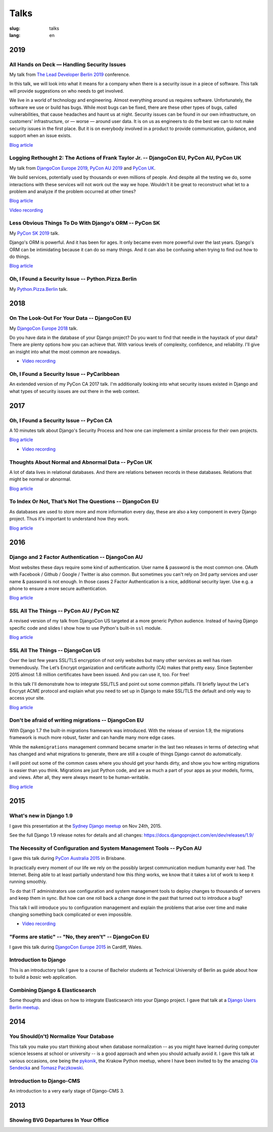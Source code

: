 =====
Talks
=====

:slug: talks
:lang: en


2019
====

All Hands on Deck — Handling Security Issues
--------------------------------------------

My talk from `The Lead Developer Berlin 2019
<https://berlin2019.theleaddeveloper.com/talks#markus-holtermann>`__ conference.

In this talk, we will look into what it means for a company when there is a
security issue in a piece of software. This talk will provide suggestions on
who needs to get involved.

We live in a world of technology and engineering. Almost everything around us
requires software. Unfortunately, the software we use or build has bugs. While
most bugs can be fixed, there are these other types of bugs, called
vulnerabilities, that cause headaches and haunt us at night. Security issues
can be found in our own infrastructure, on customers' infrastructure, or —
worse — around user data. It is on us as engineers to do the best we can to not
make security issues in the first place. But it is on everybody involved in a
product to provide communication, guidance, and support when an issue exists.

.. speakerdeck:: d930a220649a4df5a246a7af65d58a4d
   :ratio: 1.77777777777

`Blog article <{filename}/Misc/2019-12-06__en__all-hands-on-deck-handling-security-issues.rst>`__

.. `Video recording <https://www.youtube.com/watch?v=SdfEsPEPOEg>`__


Logging Rethought 2: The Actions of Frank Taylor Jr. -- DjangoCon EU, PyCon AU, PyCon UK
----------------------------------------------------------------------------------------

My talk from `DjangoCon Europe 2019
<https://2019.djangocon.eu/talks/logging-rethought-2-the-actions-of-frank-taylor-jr/>`__,
`PyCon AU 2019
<https://2019.pycon-au.org/talks/logging-rethought-2-the-actions-of-frank-taylor-jr>`__
and `PyCon UK <https://pretalx.com/pyconuk-2019/talk/WJGTWP/>`__.

We build services, potentially used by thousands or even millions of people.
And despite all the testing we do, some interactions with these services will
not work out the way we hope. Wouldn't it be great to reconstruct what let to a
problem and analyze if the problem occurred at other times?

.. speakerdeck:: cd4e594fe22b433a9a738805e6a89b76
   :ratio: 1.77777777777

`Blog article <{filename}/Misc/2019-04-12__en__logging-rethought.rst>`__

`Video recording <https://www.youtube.com/watch?v=SdfEsPEPOEg>`__

Less Obvious Things To Do With Django's ORM -- PyCon SK
-------------------------------------------------------

My `PyCon SK 2019 <https://2019.pycon.sk/en/>`__ talk.

Django's ORM is powerful. And it has been for ages. It only became even more
powerful over the last years. Django's ORM can be intimidating because it can
do so many things. And it can also be confusing when trying to find out how to
do things.

.. speakerdeck:: 31bc1996e13e405f8caf94695416fca2
   :ratio: 1.77777777777

`Blog article <{filename}/Development/2019-03-23__en__less-obvious-things-to-do-with-djangos-orm.rst>`__


Oh, I Found a Security Issue -- Python.Pizza.Berlin
---------------------------------------------------

My `Python.Pizza.Berlin <https://berlin.python.pizza/>`__ talk.

.. speakerdeck:: f330603c49c94de09a04ae1e212db268
   :ratio: 1.77777777777


2018
====

On The Look-Out For Your Data -- DjangoCon EU
---------------------------------------------

My `DjangoCon Europe 2018 <https://2018.djangocon.eu/>`__ talk.

Do you have data in the database of your Django project? Do you want to find
that needle in the haystack of your data? There are plenty options how you can
achieve that. With various levels of complexity, confidence, and reliability.
I'll give an insight into what the most common are nowadays.

.. speakerdeck:: 1fe1af1a182749789e1b9f4629eab723
   :ratio: 1.77777777777

* `Video recording <https://www.youtube.com/watch?v=GpynTvoxPHI>`__

Oh, I Found a Security Issue -- PyCaribbean
-------------------------------------------

An extended version of my PyCon CA 2017 talk. I'm additionally looking into
what security issues existed in Django and what types of security issues are
out there in the web context.

.. speakerdeck:: 1b4aa86a50b34ac28aaaf67882776ed4
   :ratio: 1.77777777777


2017
====

Oh, I Found a Security Issue -- PyCon CA
----------------------------------------

A 10 minutes talk about Django's Security Process and how one can implement a
similar process for their own projects.

`Blog article <{filename}/Misc/2017-11-22__en__oh-i-found-a-security-issue.rst>`__

.. speakerdeck:: 0803d05dbd78495691cce016b00d3b37
   :ratio: 1.77777777777

* `Video recording <https://www.youtube.com/watch?v=ugcQr6kjA4A>`__

Thoughts About Normal and Abnormal Data -- PyCon UK
---------------------------------------------------

A lot of data lives in relational databases. And there are relations between
records in these databases. Relations that might be normal or abnormal.

`Blog article <{filename}/Misc/2017-10-27__en__thoughts-about-normal-and-abnormal-data.rst>`__

.. speakerdeck:: cc07d328d61549348dd70afdd5e4644a
   :ratio: 1.77777777777

To Index Or Not, That’s Not The Questions -- DjangoCon EU
---------------------------------------------------------

As databases are used to store more and more information every day, these are
also a key component in every Django project. Thus it's important to understand
how they work.

`Blog article <{filename}/Development/2017-04-05__en__to-index-or-not-is-not-the-question.rst>`__

.. speakerdeck:: b34ad0c583854e6cba4764dc1b44e928
   :ratio: 1.77777777777


2016
====

Django and 2 Factor Authentication -- DjangoCon AU
--------------------------------------------------

Most websites these days require some kind of authentication. User name &
password is the most common one. OAuth with Facebook / Github / Google /
Twitter is also common. But sometimes you can't rely on 3rd party services and
user name & password is not enough. In those cases 2 Factor Authentication is a
nice, additional security layer. Use e.g. a phone to ensure a more secure
authentication.

`Blog article <{filename}/Development/2016-09-12__en__2-factor-authentication-in-django.rst>`__

.. speakerdeck:: c3beb76e4f0747a58412d7bc5ce5144f

SSL All The Things -- PyCon AU / PyCon NZ
-----------------------------------------

A revised version of my talk from DjangoCon US targeted at a more generic
Python audience. Instead of having Django specific code and slides I show how
to use Python's built-in ``ssl`` module.

`Blog article <{filename}/Development/2016-09-10__en__ssl-all-the-things-in-python.rst>`__

.. speakerdeck:: 857314c6dbe64db1be8fb5bcafb17a7f

.. speakerdeck:: a1a78b393ebc4a569d83f57346aa025e

SSL All The Things -- DjangoCon US
----------------------------------

Over the last few years SSL/TLS encryption of not only websites but many other
services as well has risen tremendously. The Let’s Encrypt organization and
certificate authority (CA) makes that pretty easy. Since September 2015 almost
1.8 million certificates have been issued. And you can use it, too. For free!

In this talk I'll demonstrate how to integrate SSL/TLS and point out some
common pitfalls. I’ll briefly layout the Let's Encrypt ACME protocol and
explain what you need to set up in Django to make SSL/TLS the default and only
way to access your site.

`Blog article <{filename}/Development/2016-07-19__en__ssl-all-the-things.rst>`__

.. speakerdeck:: 4b3c84c76a764060b434e3782245665b

Don't be afraid of writing migrations -- DjangoCon EU
-----------------------------------------------------

With Django 1.7 the built-in migrations framework was introduced. With the
release of version 1.9, the migrations framework is much more robust, faster
and can handle many more edge cases.

While the ``makemigrations`` management command became smarter in the last two
releases in terms of detecting what has changed and what migrations to
generate, there are still a couple of things Django cannot do automatically.

I will point out some of the common cases where you should get your hands
dirty, and show you how writing migrations is easier than you think. Migrations
are just Python code, and are as much a part of your apps as your models,
forms, and views. After all, they were always meant to be human-writable.

`Blog article <{filename}/Development/2016-04-04__en__dont-be-afraid-of-writing-migrations.rst>`__

.. speakerdeck:: 4a655fe76c8c4526992c313885e66920
   :ratio: 1.77777777777


2015
====

What's new in Django 1.9
------------------------

I gave this presentation at the `Sydney Django meetup
<http://www.meetup.com/SyDjango/events/225080835/>`__ on Nov 24th, 2015.

See the full Django 1.9 release notes for details and all changes:
https://docs.djangoproject.com/en/dev/releases/1.9/

.. speakerdeck:: 63961d8b68d743688bf5c72a820c3a11


The Necessity of Configuration and System Management Tools -- PyCon AU
----------------------------------------------------------------------

I gave this talk during `PyCon Australia 2015 <http://2015.pycon-au.org/>`__ in
Brisbane.

In practically every moment of our life we rely on the possibly largest
communication medium humanity ever had. The Internet. Being able to at least
partially understand how this *thing* works, we know that it takes a lot of
work to keep it running smoothly.

To do that IT administrators use configuration and system management tools to
deploy changes to thousands of servers and keep them in sync. But how can one
roll back a change done in the past that turned out to introduce a bug?

This talk I will introduce you to configuration management and explain the
problems that arise over time and make changing something back complicated or
even impossible.

.. speakerdeck:: 3c742309f97a46f682f4679746221545

* `Video recording <https://www.youtube.com/watch?v=1NowxI9WATs>`__


"Forms are static" -- "No, they aren't" -- DjangoCon EU
-------------------------------------------------------

I gave this talk during `DjangoCon Europe 2015 <http://2015.djangocon.eu/>`__ in
Cardiff, Wales.

.. speakerdeck:: 6d6ba705ba7849fc983204b1cfb7b175


Introduction to Django
----------------------

This is an introductory talk I gave to a course of Bachelor students at
Technical University of Berlin as guide about how to build a *basic* web
application.

.. speakerdeck:: 07c3c95bac5b4e9ca6c126eea96568dc


Combining Django & Elasticsearch
--------------------------------

Some thoughts and ideas on how to integrate Elasticsearch into your Django
project. I gave that talk at a `Django Users Berlin meetup
<http://www.meetup.com/django-user-group-berlin/events/219547330/>`__.

.. speakerdeck:: 449ec3df8af14d82827040327391fed2
   :ratio: 1.77777777777


2014
====

You Should(n't) Normalize Your Database
---------------------------------------

This talk you make you start thinking about when database normalization -- as
you might have learned during computer science lessens at school or university
-- is a good approach and when you should actually avoid it. I gave this talk
at various occasions, one being the `pykonik
<http://blog.pykonik.org/2014/09/september-meeting-spotkanie-wrzesniowe.html>`__,
the Krakow Python meetup, where I have been invited to by the amazing `Ola
Sendecka <https://twitter.com/asendecka>`__ and `Tomasz Paczkowski
<https://twitter.com/oinopion>`_.

.. speakerdeck:: 0ae3593038fb013275d462001b84dca3


Introduction to Django-CMS
--------------------------

An introduction to a very early stage of Django-CMS 3.

.. speakerdeck:: 4434fbc034660132fdaa460f5c31d588


2013
====

Showing BVG Departures In Your Office
-------------------------------------

.. speakerdeck:: e945a6d0309a0132ab4a06da7886ac56
